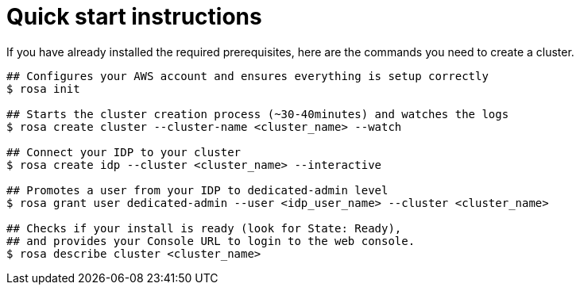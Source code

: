 
// Module included in the following assemblies:
//
// getting_started_rosa/rosa-creating-cluster.adoc


[id="rosa-quickstart-instructions"]
= Quick start instructions

If you have already installed the required prerequisites, here are the commands you need to create a cluster.

[source, terminal]
----
## Configures your AWS account and ensures everything is setup correctly
$ rosa init

## Starts the cluster creation process (~30-40minutes) and watches the logs
$ rosa create cluster --cluster-name <cluster_name> --watch

## Connect your IDP to your cluster
$ rosa create idp --cluster <cluster_name> --interactive

## Promotes a user from your IDP to dedicated-admin level
$ rosa grant user dedicated-admin --user <idp_user_name> --cluster <cluster_name>

## Checks if your install is ready (look for State: Ready),
## and provides your Console URL to login to the web console.
$ rosa describe cluster <cluster_name>
----
